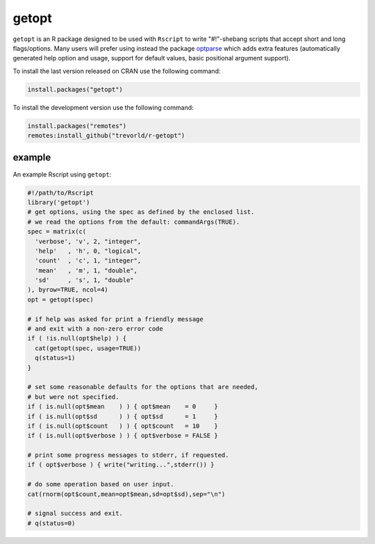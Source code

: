 getopt
======

.. image:: https://www.r-pkg.org/badges/version/getopt
    :target: https://cran.r-project.org/package=getopt
    :alt: CRAN Status Badge

.. image:: https://github.com/trevorld/r-getopt/workflows/R-CMD-check/badge.svg
    :target: https://github.com/trevorld/r-getopt/actions
    :alt: R-CMD-check

.. image:: https://codecov.io/github/trevorld/r-getopt/branch/master/graph/badge.svg
    :target: https://app.codecov.io/github/trevorld/r-getopt?branch=master
    :alt: Coverage Status

.. image:: https://cranlogs.r-pkg.org/badges/getopt
    :target: https://cran.r-project.org/package=getopt
    :alt: RStudio CRAN mirror downloads

.. image:: https://tinyverse.netlify.com/badge/getopt
    :target: https://cran.r-project.org/package=getopt
    :alt: Number of dependencies

.. raw:: html

   <img src="man/figures/logo.png" align="right" width="200px" alt="optparse hex sticker">

``getopt`` is an R package designed to be used with ``Rscript`` to write
"#!"-shebang scripts that accept short and long flags/options.  Many users will
prefer using instead the package `optparse <https://github.com/trevorld/r-optparse>`_
which adds extra features (automatically generated help option and usage,
support for default values, basic positional argument support).

To install the last version released on CRAN use the following command:

.. code:: r

    install.packages("getopt")

To install the development version use the following command:

.. code:: r

    install.packages("remotes")
    remotes:install_github("trevorld/r-getopt")

example
-------

An example Rscript using ``getopt``:

.. code:: r

    #!/path/to/Rscript
    library('getopt')
    # get options, using the spec as defined by the enclosed list.
    # we read the options from the default: commandArgs(TRUE).
    spec = matrix(c(
      'verbose', 'v', 2, "integer",
      'help'   , 'h', 0, "logical",
      'count'  , 'c', 1, "integer",
      'mean'   , 'm', 1, "double",
      'sd'     , 's', 1, "double"
    ), byrow=TRUE, ncol=4)
    opt = getopt(spec)
    
    # if help was asked for print a friendly message 
    # and exit with a non-zero error code
    if ( !is.null(opt$help) ) {
      cat(getopt(spec, usage=TRUE))
      q(status=1)
    }
    
    # set some reasonable defaults for the options that are needed,
    # but were not specified.
    if ( is.null(opt$mean    ) ) { opt$mean    = 0     }
    if ( is.null(opt$sd      ) ) { opt$sd      = 1     }
    if ( is.null(opt$count   ) ) { opt$count   = 10    }
    if ( is.null(opt$verbose ) ) { opt$verbose = FALSE }
    
    # print some progress messages to stderr, if requested.
    if ( opt$verbose ) { write("writing...",stderr()) }
    
    # do some operation based on user input.
    cat(rnorm(opt$count,mean=opt$mean,sd=opt$sd),sep="\n")
    
    # signal success and exit.
    # q(status=0)
